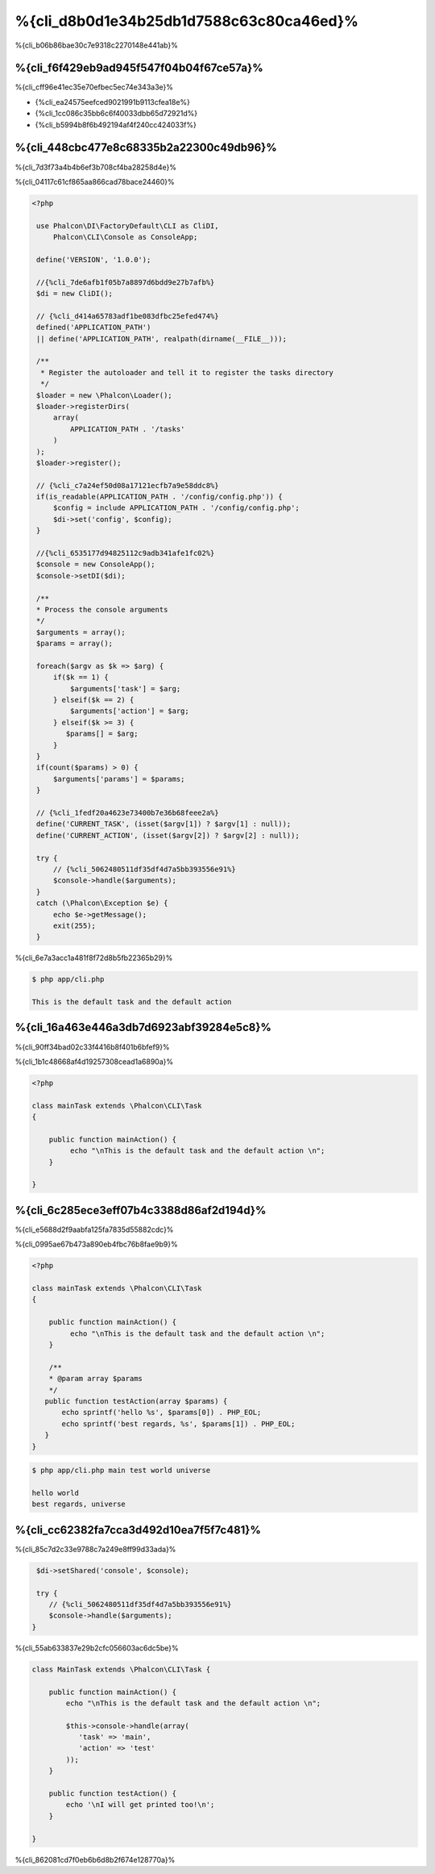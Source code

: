 %{cli_d8b0d1e34b25db1d7588c63c80ca46ed}%
=========================
%{cli_b06b86bae30c7e9318c2270148e441ab}%

%{cli_f6f429eb9ad945f547f04b04f67ce57a}%
---------
%{cli_cff96e41ec35e70efbec5ec74e343a3e}%

* {%cli_ea24575eefced9021991b9113cfea18e%}
* {%cli_1cc086c35bb6c6f40033dbb65d72921d%}
* {%cli_b5994b8f6b492194af4f240cc424033f%}

%{cli_448cbc477e8c68335b2a22300c49db96}%
--------------------
%{cli_7d3f73a4b4b6ef3b708cf4ba28258d4e}%

%{cli_04117c61cf865aa866cad78bace24460}%

.. code-block:: php

   <?php
    
    use Phalcon\DI\FactoryDefault\CLI as CliDI,
        Phalcon\CLI\Console as ConsoleApp;
    
    define('VERSION', '1.0.0');
    
    //{%cli_7de6afb1f05b7a8897d6bdd9e27b7afb%}
    $di = new CliDI();
    
    // {%cli_d414a65783adf1be083dfbc25efed474%}
    defined('APPLICATION_PATH')
    || define('APPLICATION_PATH', realpath(dirname(__FILE__)));
    
    /**
     * Register the autoloader and tell it to register the tasks directory
     */
    $loader = new \Phalcon\Loader();
    $loader->registerDirs(
        array(
            APPLICATION_PATH . '/tasks'
        )
    );
    $loader->register();
    
    // {%cli_c7a24ef50d08a17121ecfb7a9e58ddc8%}
    if(is_readable(APPLICATION_PATH . '/config/config.php')) {
        $config = include APPLICATION_PATH . '/config/config.php';
        $di->set('config', $config);
    }    
    
    //{%cli_6535177d94825112c9adb341afe1fc02%}
    $console = new ConsoleApp();
    $console->setDI($di);
    
    /**
    * Process the console arguments
    */
    $arguments = array();
    $params = array();
    
    foreach($argv as $k => $arg) {
        if($k == 1) {
            $arguments['task'] = $arg;
        } elseif($k == 2) {
            $arguments['action'] = $arg;
        } elseif($k >= 3) {
           $params[] = $arg;
        }
    }
    if(count($params) > 0) {
        $arguments['params'] = $params;
    }

    // {%cli_1fedf20a4623e73400b7e36b68feee2a%}
    define('CURRENT_TASK', (isset($argv[1]) ? $argv[1] : null));
    define('CURRENT_ACTION', (isset($argv[2]) ? $argv[2] : null));
    
    try {
        // {%cli_5062480511df35df4d7a5bb393556e91%}
        $console->handle($arguments);
    }
    catch (\Phalcon\Exception $e) {
        echo $e->getMessage();
        exit(255);
    }


%{cli_6e7a3acc1a481f8f72d8b5fb22365b29}%

.. code-block:: bash

    $ php app/cli.php
   
    This is the default task and the default action
    
    

%{cli_16a463e446a3db7d6923abf39284e5c8}%
-----
%{cli_90ff34bad02c33f4416b8f401b6bfef9}%

%{cli_1b1c48668af4d19257308cead1a6890a}%

.. code-block:: php

    <?php

    class mainTask extends \Phalcon\CLI\Task
    {

        public function mainAction() {
             echo "\nThis is the default task and the default action \n";
        }

    }



%{cli_6c285ece3eff07b4c3388d86af2d194d}%
----------------------------
%{cli_e5688d2f9aabfa125fa7835d55882cdc}%

%{cli_0995ae67b473a890eb4fbc76b8fae9b9}%

.. code-block:: php

    <?php

    class mainTask extends \Phalcon\CLI\Task
    {

        public function mainAction() {
             echo "\nThis is the default task and the default action \n";
        }
        
        /**
        * @param array $params
        */
       public function testAction(array $params) {
           echo sprintf('hello %s', $params[0]) . PHP_EOL;
           echo sprintf('best regards, %s', $params[1]) . PHP_EOL;
       }
    }

.. code-block:: bash

   $ php app/cli.php main test world universe
   
   hello world
   best regards, universe
    


%{cli_cc62382fa7cca3d492d10ea7f5f7c481}%
------------------------
%{cli_85c7d2c33e9788c7a249e8ff99d33ada}%

.. code-block:: php
    
     $di->setShared('console', $console);
     
     try {
        // {%cli_5062480511df35df4d7a5bb393556e91%}
        $console->handle($arguments);
    }
    

%{cli_55ab633837e29b2cfc056603ac6dc5be}%

.. code-block:: php

    
    class MainTask extends \Phalcon\CLI\Task {
    
        public function mainAction() {
            echo "\nThis is the default task and the default action \n";
    
            $this->console->handle(array(
               'task' => 'main',
               'action' => 'test'
            ));
        }
    
        public function testAction() {
            echo '\nI will get printed too!\n';
        }

    }
    

%{cli_862081cd7f0eb6b6d8b2f674e128770a}%

